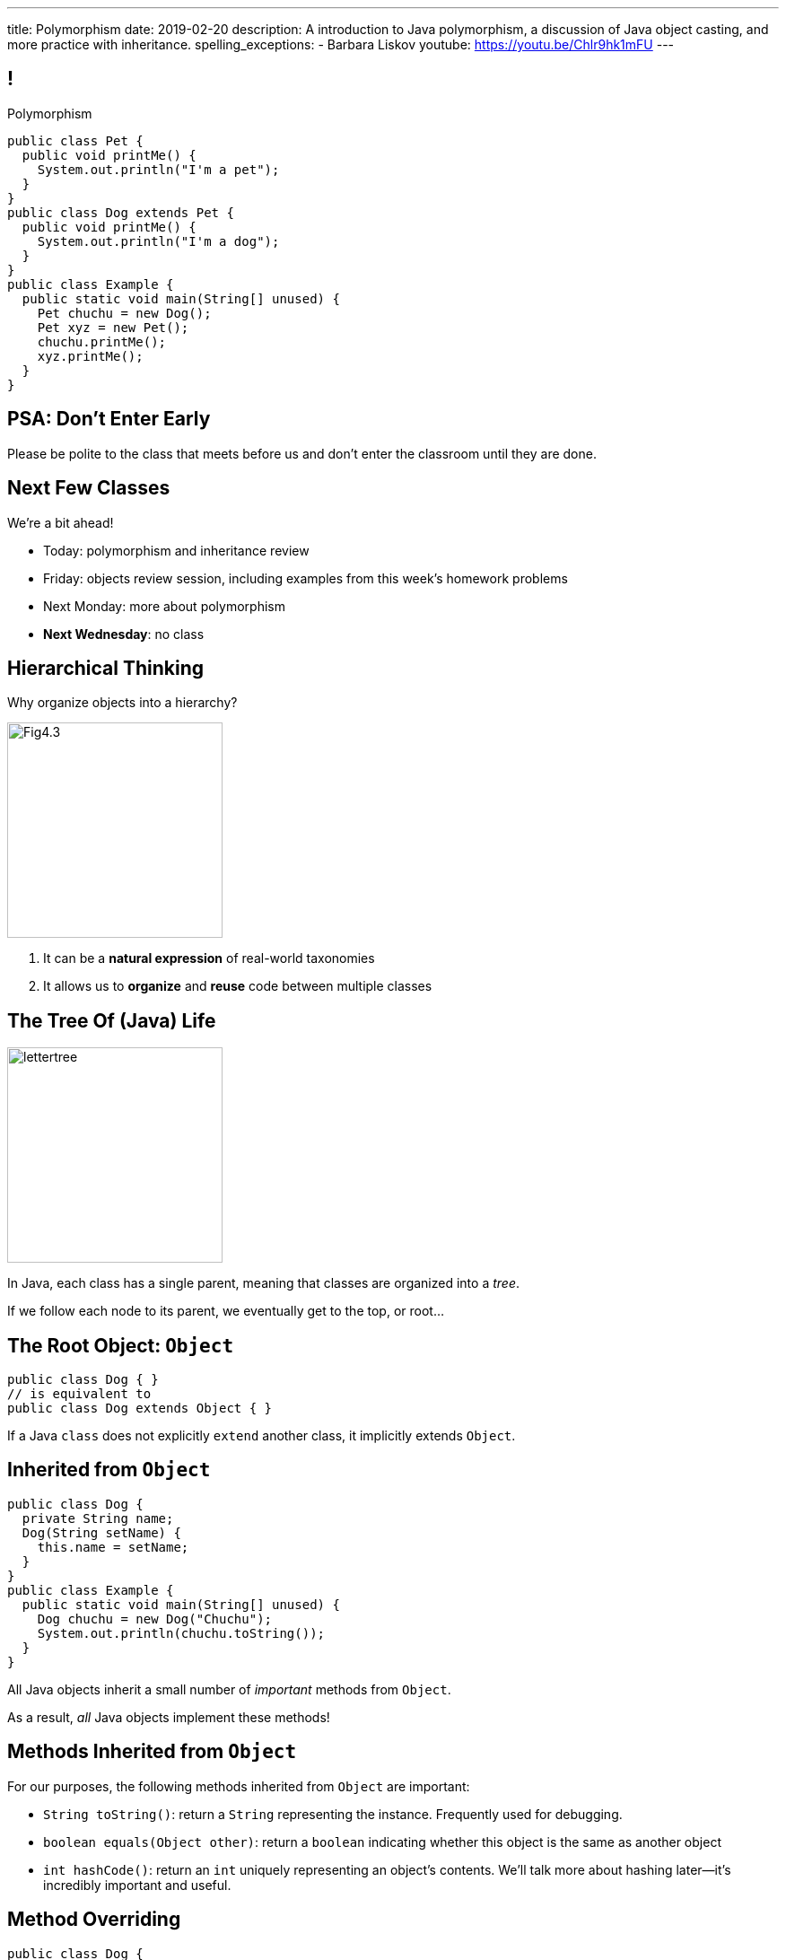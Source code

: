 ---
title: Polymorphism
date: 2019-02-20
description:
  A introduction to Java polymorphism, a discussion of Java object casting, and more
  practice with inheritance.
spelling_exceptions:
  - Barbara Liskov
youtube: https://youtu.be/Chlr9hk1mFU
---

[[yvPGyAzjIWxppDwhCkgPugvxiKuRyxUi]]
== !

[.janini.smallest.compiler]
--
++++
<div class="message">Polymorphism</div>
++++
....
public class Pet {
  public void printMe() {
    System.out.println("I'm a pet");
  }
}
public class Dog extends Pet {
  public void printMe() {
    System.out.println("I'm a dog");
  }
}
public class Example {
  public static void main(String[] unused) {
    Pet chuchu = new Dog();
    Pet xyz = new Pet();
    chuchu.printMe();
    xyz.printMe();
  }
}
....
--

[[BlQpWlvhVdWnHadeVrMqJkIdPfHEaeUl]]
[.oneword]
//
== PSA: Don't Enter Early

Please be polite to the class that meets before us and don't enter the classroom
until they are done.

[[KqpRfwVGTNyEDofMLXengwzKvdNTtluc]]
== Next Few Classes

[.lead]
//
We're a bit ahead!

[.s]
//
* Today: polymorphism and inheritance review
//
* Friday: objects review session, including examples from this week's homework
problems
//
* Next Monday: more about polymorphism
//
* **Next Wednesday**: no class

[[MRYJcHoUQaUoSyhdISszfGQtzRUOzHHi]]
== Hierarchical Thinking

[.lead]
//
Why organize objects into a hierarchy?

image::https://www.developerdotstar.com/mag/images/Fig4.3.png[role='mx-auto',width=240]

[.s]
//
. It can be a *natural expression* of real-world taxonomies
//
. It allows us to *organize* and *reuse* code between multiple classes

[[RLvwFWZxPUMlEjaBhKQYkihiRaBXyfVY]]
== The Tree Of (Java) Life

image::https://staff.fnwi.uva.nl/a.j.p.heck/Courses/JAVAcourse/ch3/lettertree.gif[role='mx-auto',width=240]

[.lead]
//
In Java, each class has a single parent, meaning that classes are organized into
a _tree_.

If we follow each node to its parent, we eventually get to the top, or root...

[[chcUpUfLDMseiHLxSlASXEYJEaTVeNjg]]
== The Root Object: `Object`

[source,java]
----
public class Dog { }
// is equivalent to
public class Dog extends Object { }
----

[.lead]
//
If a Java `class` does not explicitly `extend` another class, it implicitly
extends `Object`.

[[PBFsjLWvxmDzvQAhAIJrHBKYZYcJOdLu]]
== Inherited from `Object`

[source,java,role='small']
----
public class Dog {
  private String name;
  Dog(String setName) {
    this.name = setName;
  }
}
public class Example {
  public static void main(String[] unused) {
    Dog chuchu = new Dog("Chuchu");
    System.out.println(chuchu.toString());
  }
}
----

[.lead]
//
All Java objects inherit a small number of _important_ methods from `Object`.

As a result, _all_ Java objects implement these methods!

[[bvfhqvDEaqQWMvndBAgPFeBJZqsCfood]]
== Methods Inherited from `Object`

[.lead]
//
For our purposes, the following methods inherited from `Object` are important:

[.s]
//
* `String toString()`: return a `String` representing the instance. Frequently used for
debugging.
//
* `boolean equals(Object other)`: return a `boolean` indicating whether this
object is the same as another object
//
* `int hashCode()`: return an `int` uniquely representing an object's contents.
We'll talk more about hashing later&mdash;it's incredibly important and useful.

[[VcAngWrEfIXxLHOWDgZRMlkZaSDSlBFd]]
== Method Overriding

[source,java,role='smaller']
----
public class Dog {
  private String name;
  Dog(String setName) {
    this.name = setName;
  }
  public String toString() {
    return this.name;
  }
}
public class Example {
  public static void main(String[] unused) {
    Dog chuchu = new Dog("Chuchu");
    System.out.println(chuchu.toString());
  }
}
----

[.lead]
//
The default `Object` methods are rarely useful.

So classes usually _override_ them and provide their own.

[[utODlYJfUqsTWlZolzOmbJQfoeybEMtO]]
== Hierarchical Name and Method Resolution

[.lead]
//
The Java type hierarchy is used when resolving the names of variables and
methods:

[.s]
//
. Does the class have a variable or method with the given name? If so, use it.
//
. If not, search the parent class&mdash;but limited by `public` and `protected`
//
. Continue up the tree until the name is found or the search fails

[[EFtrqgaiRBTgcQdTnJRPbWjgrNlnxZhF]]
== ! Method Overriding

[.janini.smallest.compiler]
....
public class Animal {
  public String toString() {
    return "I'm an animal!";
  }
}
public class Pet extends Animal { }
public class Dog extends Pet { }
public class OldDog extends Dog { }
public class SweetOldDog extends OldDog { }
public class Example {
  public static void main(String[] unused) {
    SweetOldDog chuchu = new SweetOldDog();
    System.out.println(chuchu.toString());
  }
}
....

[[IFpkAhWFfauLaQovWImwFbZRLhEIYBBh]]
== `super` Constructor

[source,java,role='smaller']
----
public class Pet {
  protected String type;
  Pet(String setType) {
    this.type = setType;
  }
}
public class Dog extends Pet {
  private String breed;
  Dog(String setBreed) {
    super("Dog");
    this.breed = setBreed;
  }
}
----

[.lead]
//
Java classes can access their parent's constructor using the `super` keyword.

This must be the _first_ thing done in a child constructor.

[[xHeowjhQRgmLBBPPeyTTvhoyhhdfUQab]]
== ! `super` Constructor

[.janini.smallest.compiler]
....
public class Pet {
  protected String type;
  Pet(String setType) {
    this.type = setType;
  }
}
public class Dog extends Pet {
  private String breed;
  Dog(String setBreed) {
    super("Dog");
    this.breed = setBreed;
  }
}
public class Example {
  public static void main(String[] unused) {
    Dog chuchu = new Dog("Mutt");
    System.out.println(chuchu.type);
  }
}
....

[[tJAEhRBaxOdrIAfHFqeluBfFBFVZEkZI]]
== Polymorphism

[quote]
____
https://en.wikipedia.org/wiki/Polymorphism_(computer_science)[Polymorphism]:
//
the provision of a single interface to entities of different types.
____

We'll discuss interfaces in more detail when we talk about about packages.
//
For now, let's identify two kinds of Java polymorphism using examples.

[[xejQOFdnYNedKmENRxJOESdlitSRXvBw]]
== Subtype Polymorphism

[source,java,role='small']
----
public class Pet {
  public void printMe() {
    System.out.println("I'm a pet");
  }
}
public class Dog extends Pet {
  public void printMe() {
    System.out.println("I'm a dog");
  }
}
----

[.lead]
//
In Java, _every_ object is really an instance of at least _two_ types:

[.s]
//
* Each `Pet` is also an `Object`
//
* Each `Dog` is also a `Pet` and also an `Object`

[[zAfgNaUvOdTRoYcImWOGArtsyjxiCuXW]]
== Object Conversion: Upcasting

[source,java,role='smaller']
----
public class Pet { }
public class Dog extends Pet {
  public String toString() {
    return "Dog";
  }
}
public class Example {
  public static void main(String[] unused) {
    Dog chuchu = new Dog();
    Pet xyz = new Pet();
    Example.printAnything(chuchu);
    Example.printAnything(xyz);
  }
  public static void printAnything(Object toPrint) {
    System.out.println(toPrint.toString());
  }
}
----

[.lead]
//
Java will _upcast_ object types automatically.

[[CibxAzCMpvrFpjbBUcHRBnCoPdroMZDc]]
== ! Object Conversion: Upcasting

[.janini.smaller.compiler]
....
public class Pet { }
public class Dog extends Pet {
  public String toString() {
    return "Dog";
  }
}
public class Example {
  public static void main(String[] unused) {
    Dog chuchu = new Dog();
    Pet xyz = new Pet();
    Example.printAnything(chuchu);
    Example.printAnything(xyz);
  }
  public static void printAnything(Object toPrint) {
    System.out.println(toPrint.toString());
  }
}
....

[[YHYXBIyexgSczCgXpNsrgcVZtiCWeifQ]]
== But Instances Retain Their Types

[source,java,role='smaller']
----
public class Pet { }
public class Dog extends Pet {
  public String toString() {
    return "Still a Dog";
  }
}
public class Example {
  public static void main(String[] unused) {
    Dog chuchu = new Dog();
    Object chuchuAsObject = chuchu;
    System.out.println(chuchuAsObject);
    Pet chuchuAsPet = chuchu;
    System.out.println(chuchuAsPet);
  }
}
----

[[faLGlVEpJnzuilavUdSpPJnjoRNXqcsn]]
== ! But Instances Retain Their Types

[.janini.smaller.compiler]
....
public class Pet { }
public class Dog extends Pet {
  public String toString() {
    return "Still a Dog";
  }
}
public class Example {
  public static void main(String[] unused) {
    Dog chuchu = new Dog();
    Object chuchuAsObject = chuchu;
    System.out.println(chuchuAsObject);
    Pet chuchuAsPet = chuchu;
    System.out.println(chuchuAsPet);
  }
}
....

[[sdlBDsmJxGzipqJCuKbCXcwbxKBRbrno]]
== Object Conversion: Downcasting

[source,java,role='smallest']
----
public class Pet { }
public class Dog extends Pet {
  public String toString() {
    return "Still a Dog";
  }
}
public class Example {
  public static void main(String[] unused) {
    Object chuchu = new Dog();
    Example.printAnything(chuchu);
    Pet chuchuAsPet = (Pet) chuchu; // chuchu is a Pet, so this works
    Example.printAnything(chuchuAsPet);
  }
}
----

[.lead]
//
We can also cast instances _down_ but only if the instance is
actually the appropriate subtype.

Java checks the cast at runtime to make sure that it is appropriate.

[[GJrYLdzWnTewfJWDGEyNqVxQyxjMmJCk]]
== ! Object Conversion: Downcasting

[.janini.smaller.compiler]
....
public class Pet { }
public class Dog extends Pet {
  public String toString() {
    return "Still a Dog";
  }
}
public class Example {
  public static void main(String[] unused) {
    Object chuchu = new Dog();
    System.out.println(chuchu);
    Pet chuchuAsPet = (Pet) chuchu; // chuchu is a Pet, so this works
    System.out.println(chuchuAsPet);
    Dog chuchuAsDog = (Dog) chuchu; // chuchu is also a Dog, so this works
    System.out.println(chuchuAsDog);
  }
}
....

[[CpZeQftzcOFsQCDCxiBqCcyBJtoOHNvI]]
== Type Testing: `instanceof`

[source,java,role='smallest']
----
public class Pet { }
public class Dog extends Pet { }
public class Cat extends Pet { }
public class Example {
  public static void main(String[] unused) {
    Pet chuchu = new Dog();
    Pet xyz = new Cat();
    System.out.println(chuchu instanceof Dog); // Prints true
    System.out.println(chuchu instanceof Pet); // Prints true
    System.out.println(chuchu instanceof Cat); // Prints false
  }
}
----

The Java `instanceof` operator allows you to test whether an object is an
instance of _or_ a descendant of a particular class.

[[OefedXVUqXZifDYrxutlCilKEnwfvnij]]
== ! Type Testing: `instanceof`

[.janini.smaller.compiler]
....
public class Pet { }
public class Dog extends Pet { }
public class Cat extends Pet { }
public class Example {
  public static void main(String[] unused) {
    Pet chuchu = new Dog();
    Pet xyz = new Cat();
    System.out.println(chuchu instanceof Dog); // Prints true
    System.out.println(chuchu instanceof Pet); // Prints true
    System.out.println(chuchu instanceof Cat); // Prints false
  }
}
....

[[AtydbVpehoLTEsgqUCgcTyIHlnazMXPZ]]
== Liskov Substitution Principle

[quote,role='spelling_exception']
____
https://en.wikipedia.org/wiki/Liskov_substitution_principle[Substitutability]
//
is a principle in object-oriented programming stating that, in a computer
program, if S is a subtype of T, then objects of type T may be replaced with
objects of type S (i.e. an object of type T may be substituted with any object
of a subtype S) without altering any of the desirable properties of T
(correctness, task performed, etc.).
____

[[YdzjjHYfOSgtZMjLkvIhKLkJaqIrXxop]]
== Barbara Liskov, Turing Award Winner

image::http://www.pmg.csail.mit.edu/~liskov/images/LISKOV_crop2.jpg[link='https://en.wikipedia.org/wiki/Barbara_Liskov',width=240,float='right']

https://en.wikipedia.org/wiki/Barbara_Liskov[Barbara Liskov]
//
was one of the first women in the US to earn a doctorate in computer science.
//
She won the
//
https://en.wikipedia.org/wiki/Barbara_Liskov[Turing Award],
//
the highest honor in computer science, in 2008.

She's given a bunch of great talks that you can find on YouTube, like
//
https://www.youtube.com/watch?v=dtZ-o96bH9A[this one].

[[OATBRaKvmmWGbIHmitVKUksUJMIBWatq]]
== ! Turing Award

++++
<div class="embed-responsive embed-responsive-4by3">
  <iframe class="embed-responsive-item" src="https://en.wikipedia.org/wiki/Turing_Award"></iframe>
</div>
++++


[[nUWyBwYOCDtTXFYmxzjQBKdtSVcLLhjZ]]
== Substitutability in Practice

[source,java,role='smaller']
----
public class Pet { }
public class Dog extends Pet {
  public String toString() {
    return "Dog";
  }
}
public class Example {
  public static void main(String[] unused) {
    Dog chuchu = new Dog();
    Pet xyz = new Pet();
    Example.printAnything(chuchu);
    Example.printAnything(xyz);
  }
  public static void printAnything(Object toPrint) {
    System.out.println(toPrint.toString());
  }
}
----

Since everything is an `Object`, any Java object inherits all of the desirable
properties of `Object`: like `toString`.

[[VhyrHDhYiwsScmHUunmuvwgwbiWRJPqJ]]
[.oneword]
== Subtype Polymorphism

[.lead]
//
We can always use `toString`, but every class can implement it
differently.

[[yvYtRfULCbIvhMMdEOcGHIreUrBynaXT]]
[.oneword]
== Same Names, Different Behavior

[.lead]
//
Where else have we seen this before?

[[vGwilOBrBAWUfzutpyvFACGGhIYzMNyQ]]
== ! Java Method Overloading

[.janini.small]
....
static int sum(int first, int second) {
  return first + second;
}
static double sum(double first, double second) {
  return first + second;
}
System.out.println(sum(10, 20));
System.out.println(sum(10.0, 20.0));
....

[[CaeAiZMIixRpAkCxQeiqMdVeitvqdxFV]]
== Polymorphism

[quote]
____
https://en.wikipedia.org/wiki/Polymorphism_(computer_science)[Polymorphism]:
//
the provision of a single interface to entities of different types.
____

[.s]
//
* *Subtype polymorphism*: a single method can act on all descendants of a given
class
//
* *Method overloading*: a method can behave differently depending on its arguments
//
* Generic types (discussed later)

[[efNgsNVacYNjhRepXrMbcCbfGDJiEdBK]]
== Object Modeling

[.lead]
//
We frequently use Java objects to model real objects or entities.

Objects allow us to _design_ software that deals with things in realistic and
natural ways.

[[QKbwvSUPNbeavWhkTsZyRZEGHEAuicDP]]
== Let's Model Something

[.janini.compiler.small]
....
public class Example {
  public static void main(String[] unused) {
  }
}
....

[[HiLlpvxKziOlYYkRfdKZIjluYKLMNtQj]]
== Announcements

* link:/MP/2/[MP2] is out and due in less than two weeks. **Get started!**
//
* We will reopen this week's lab exercise tomorrow and let you enjoy it over the
weekend.
//
* I have office hours from 1&ndash;3PM today in Siebel 2227. Please stop by!
//
* We will _not_ have a lecture next Wednesday.
//
* We have a
//
link:/info/feedback/[anonymous feedback form]
//
to the course website. Use it to give us feedback!

// vim: ts=2:sw=2:et
